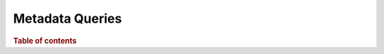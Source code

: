
================
Metadata Queries
================

.. rubric:: Table of contents

.. contents::
   :local:
   :depth: 1


